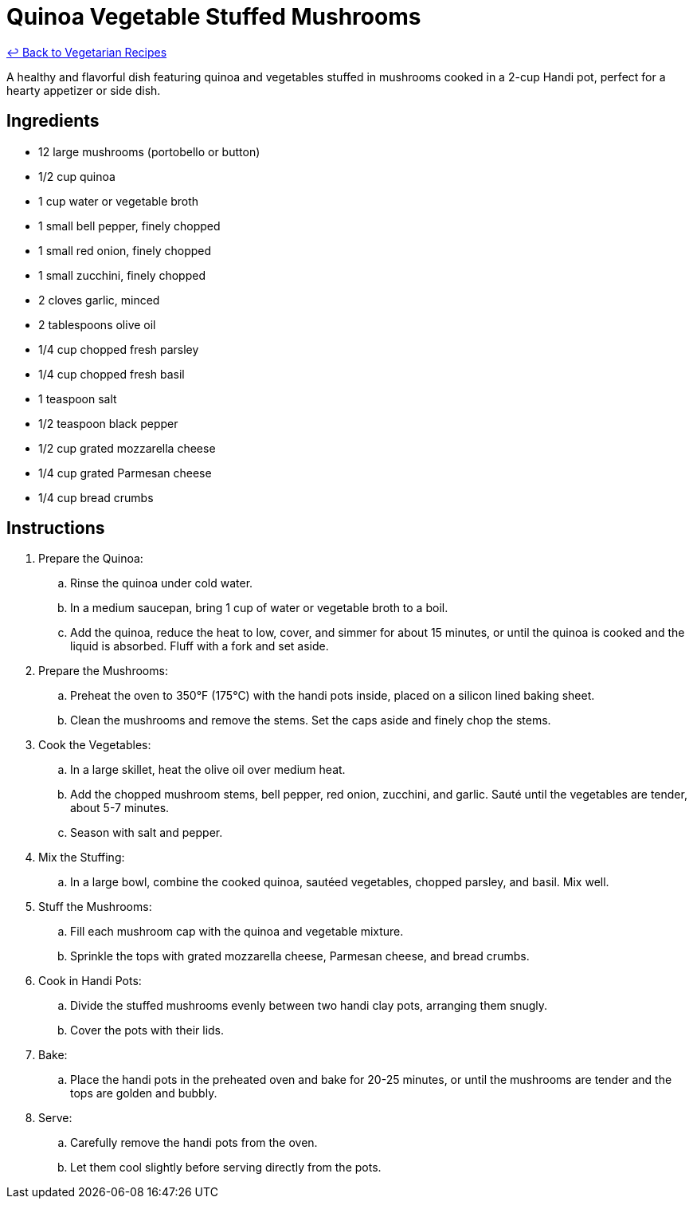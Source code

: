 = Quinoa Vegetable Stuffed Mushrooms

link:./README.me[&larrhk; Back to Vegetarian Recipes]

A healthy and flavorful dish featuring quinoa and vegetables stuffed in mushrooms cooked in a 2-cup Handi pot, perfect for a hearty appetizer or side dish.

== Ingredients
* 12 large mushrooms (portobello or button)
* 1/2 cup quinoa
* 1 cup water or vegetable broth
* 1 small bell pepper, finely chopped
* 1 small red onion, finely chopped
* 1 small zucchini, finely chopped
* 2 cloves garlic, minced
* 2 tablespoons olive oil
* 1/4 cup chopped fresh parsley
* 1/4 cup chopped fresh basil
* 1 teaspoon salt
* 1/2 teaspoon black pepper
* 1/2 cup grated mozzarella cheese
* 1/4 cup grated Parmesan cheese
* 1/4 cup bread crumbs

== Instructions
. Prepare the Quinoa:
.. Rinse the quinoa under cold water.
.. In a medium saucepan, bring 1 cup of water or vegetable broth to a boil.
.. Add the quinoa, reduce the heat to low, cover, and simmer for about 15 minutes, or until the quinoa is cooked and the liquid is absorbed. Fluff with a fork and set aside.

. Prepare the Mushrooms:
.. Preheat the oven to 350°F (175°C) with the handi pots inside, placed on a silicon lined baking sheet.
.. Clean the mushrooms and remove the stems. Set the caps aside and finely chop the stems.

. Cook the Vegetables:
.. In a large skillet, heat the olive oil over medium heat.
.. Add the chopped mushroom stems, bell pepper, red onion, zucchini, and garlic. Sauté until the vegetables are tender, about 5-7 minutes.
.. Season with salt and pepper.

. Mix the Stuffing:
.. In a large bowl, combine the cooked quinoa, sautéed vegetables, chopped parsley, and basil. Mix well.

. Stuff the Mushrooms:
.. Fill each mushroom cap with the quinoa and vegetable mixture.
.. Sprinkle the tops with grated mozzarella cheese, Parmesan cheese, and bread crumbs.

. Cook in Handi Pots:
.. Divide the stuffed mushrooms evenly between two handi clay pots, arranging them snugly.
.. Cover the pots with their lids.

. Bake:
.. Place the handi pots in the preheated oven and bake for 20-25 minutes, or until the mushrooms are tender and the tops are golden and bubbly.

. Serve:
.. Carefully remove the handi pots from the oven.
.. Let them cool slightly before serving directly from the pots.
